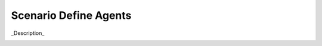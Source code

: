 .. _Scenario-Define-Agents

Scenario Define Agents
======================

_Description_

.. image:: Define-Agents.png


